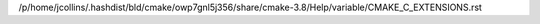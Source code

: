 /p/home/jcollins/.hashdist/bld/cmake/owp7gnl5j356/share/cmake-3.8/Help/variable/CMAKE_C_EXTENSIONS.rst